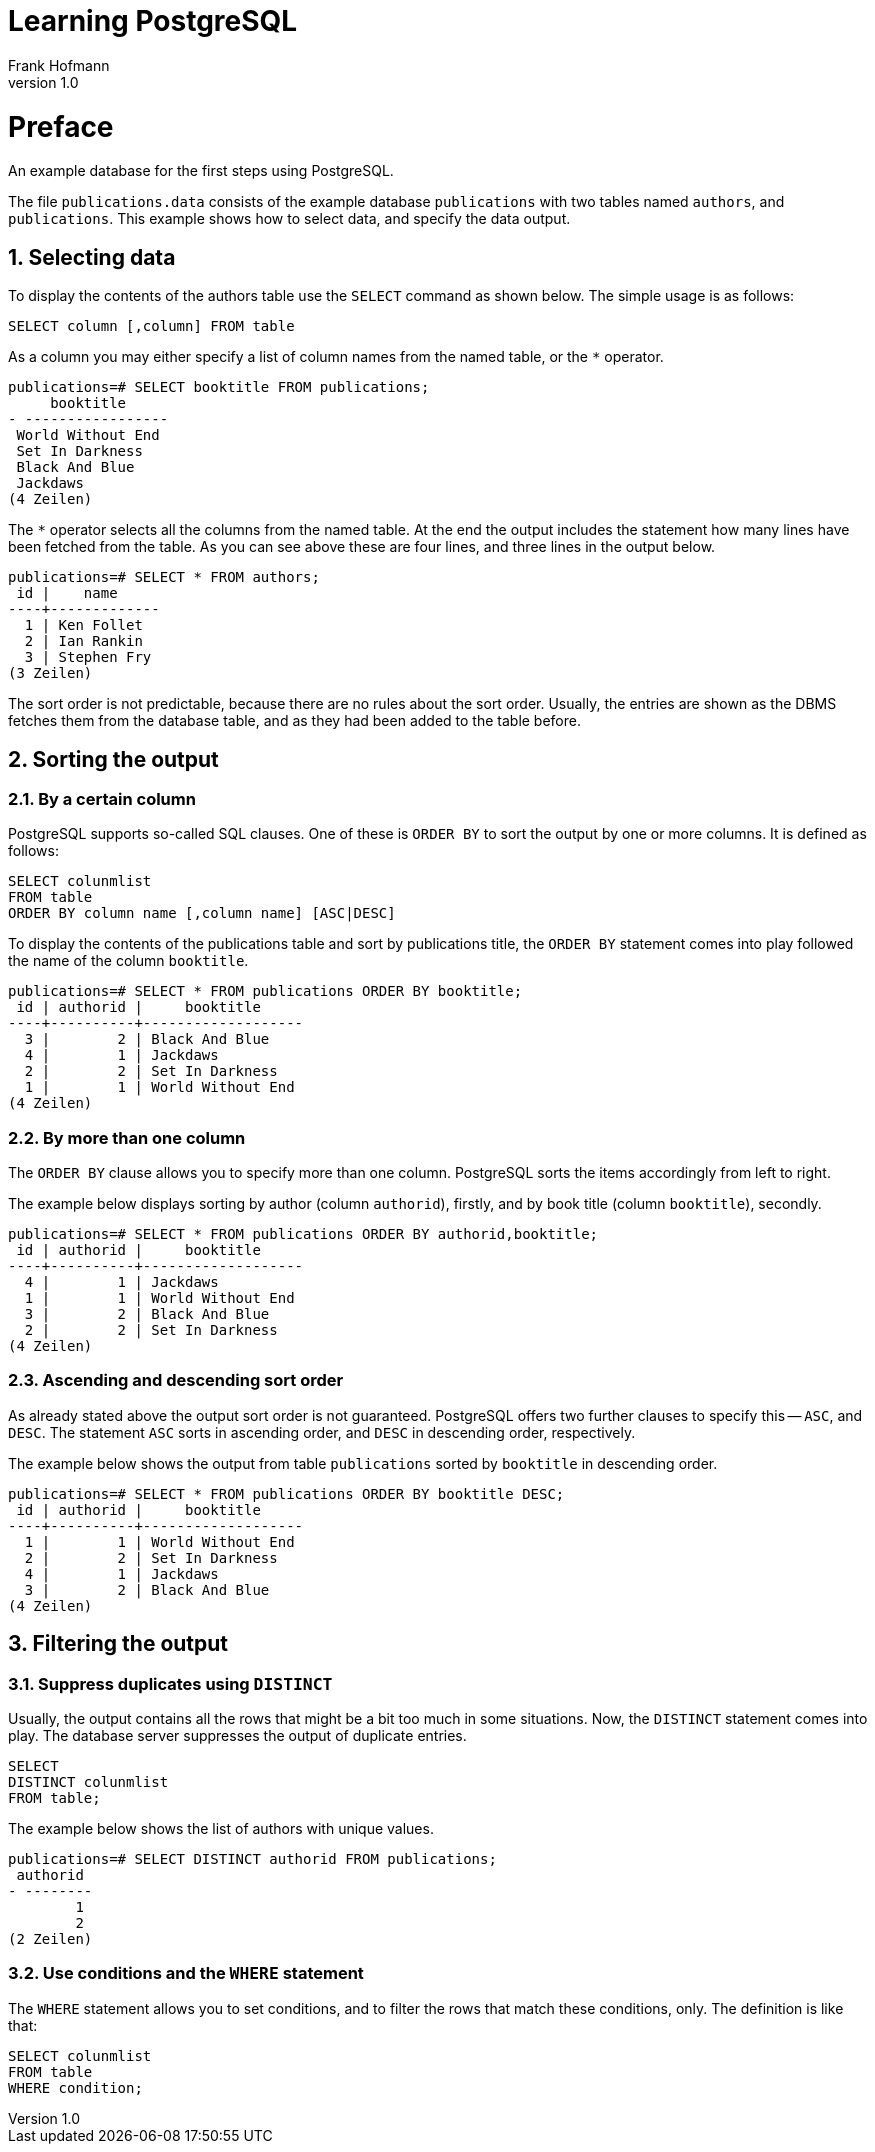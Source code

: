 Learning PostgreSQL
===================
Frank Hofmann
:subtitle:
:doctype: book
:copyright: Frank Hofmann
:revnumber: 1.0
:Author Initials: FH
:edition: 1
:lang: en
:date: October 18, 2014
:numbered:

= Preface =

An example database for the first steps using PostgreSQL.

The file `publications.data` consists of the example database
`publications` with two tables named `authors`, and `publications`. This
example shows how to select data, and specify the data output.

== Selecting data ==

To display the contents of the authors table use the `SELECT` command as
shown below. The simple usage is as follows:

----
SELECT column [,column] FROM table
----

As a column you may either specify a list of column names from the named
table, or the `*` operator. 

----
publications=# SELECT booktitle FROM publications;
     booktitle
- -----------------
 World Without End
 Set In Darkness
 Black And Blue
 Jackdaws
(4 Zeilen)
----

The `*` operator selects all the columns from the named table. At the
end the output includes the statement how many lines have been fetched
from the table. As you can see above these are four lines, and three
lines in the output below.

----
publications=# SELECT * FROM authors; 
 id |    name
----+-------------
  1 | Ken Follet
  2 | Ian Rankin
  3 | Stephen Fry
(3 Zeilen)
----

The sort order is not predictable, because there are no rules about the
sort order. Usually, the entries are shown as the DBMS fetches them from
the database table, and as they had been added to the table before.

== Sorting the output ==

=== By a certain column ===

PostgreSQL supports so-called SQL clauses. One of these is `ORDER BY`
to sort the output by one or more columns. It is defined as follows:

----
SELECT colunmlist
FROM table
ORDER BY column name [,column name] [ASC|DESC]
----

To display the contents of the publications table and sort by
publications title, the `ORDER BY` statement comes into play followed
the name of the column `booktitle`.

----
publications=# SELECT * FROM publications ORDER BY booktitle;
 id | authorid |     booktitle     
----+----------+-------------------
  3 |        2 | Black And Blue
  4 |        1 | Jackdaws
  2 |        2 | Set In Darkness
  1 |        1 | World Without End
(4 Zeilen)
----

=== By more than one column ===

The `ORDER BY` clause allows you to specify more than one column.
PostgreSQL sorts the items accordingly from left to right.

The example below displays sorting by author (column `authorid`),
firstly, and by book title (column `booktitle`), secondly.

----
publications=# SELECT * FROM publications ORDER BY authorid,booktitle;
 id | authorid |     booktitle
----+----------+-------------------
  4 |        1 | Jackdaws
  1 |        1 | World Without End
  3 |        2 | Black And Blue
  2 |        2 | Set In Darkness
(4 Zeilen)
----

=== Ascending and descending sort order ===

As already stated above the output sort order is not guaranteed.
PostgreSQL offers two further clauses to specify this -- `ASC`, and
`DESC`. The statement `ASC` sorts in ascending order, and `DESC` in
descending order, respectively.

The example below shows the output from table `publications` sorted by
`booktitle` in descending order.

----
publications=# SELECT * FROM publications ORDER BY booktitle DESC;
 id | authorid |     booktitle     
----+----------+-------------------
  1 |        1 | World Without End
  2 |        2 | Set In Darkness
  4 |        1 | Jackdaws
  3 |        2 | Black And Blue
(4 Zeilen)
----

== Filtering the output ==
=== Suppress duplicates using `DISTINCT` ===

Usually, the output contains all the rows that might be a bit too much
in some situations. Now, the `DISTINCT` statement comes into play. The
database server suppresses the output of duplicate entries. 

----
SELECT 
DISTINCT colunmlist
FROM table;
----

The example below shows the list of authors with unique values.

----
publications=# SELECT DISTINCT authorid FROM publications;
 authorid 
- --------
        1
        2
(2 Zeilen)
----

=== Use conditions and the `WHERE` statement ===

The `WHERE` statement allows you to set conditions, and to filter the
rows that match these conditions, only. The definition is like that:

----
SELECT colunmlist
FROM table
WHERE condition;
----
